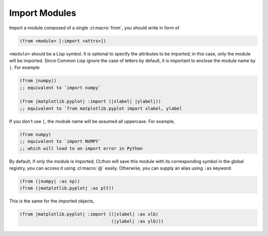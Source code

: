 
Import Modules
==============

Import a module composed of a single :cl:macro:`from`, you should write in form
of

.. code:: common-lisp

   (from <module> [:import <attrs>])

``<module>`` should be a Lisp symbol. It is optional to specify the attributes
to be imported; in this case, only the module will be imported. Since Common
Lisp ignore the case of letters by default, it is important to enclose the
module name by ``|``. For example

.. code:: common-lisp

   (from |numpy|)
   ;; equivalent to `import numpy`

   (from |matplotlib.pyplot| :import (|xlabel| |ylabel|))
   ;; equivalent to `from matplotlib.pyplot import xlabel, ylabel

If you don't use ``|``, the module name will be assumed all uppercase. For
example,

.. code:: common-lisp

   (from numpy)
   ;; equivalent to `import NUMPY`
   ;; which will lead to an import error in Python

By default, if only the module is imported, CLthon will save this module with
its corresponding symbol in the global registry, you can access it using
:cl:macro:`@` easily. Otherwise, you can supply an alias using ``:as`` keyword:

.. code:: common-lisp

   (from (|numpy| :as np))
   (from (|matplotlib.pyplot| :as plt))

This is the same for the imported objects,

.. code:: common-lisp

   (from |matplotlib.pyplot| :import ((|xlabel| :as xlb)
                                      (|ylabel| :as ylb)))
